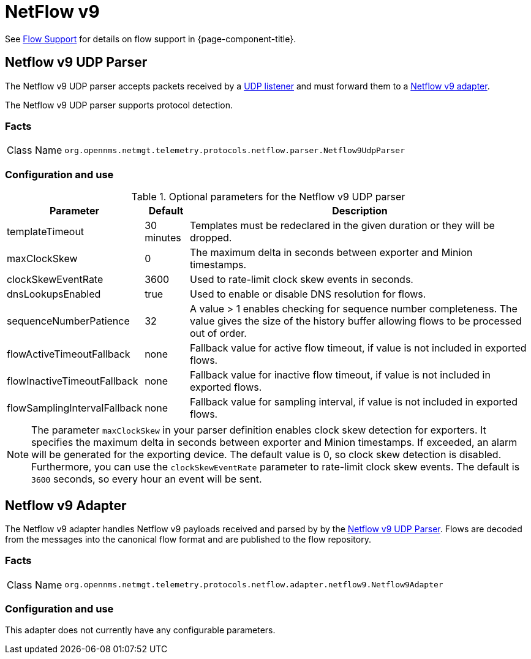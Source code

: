 
= NetFlow v9

See <<ga-flow-support, Flow Support>> for details on flow support in {page-component-title}.


[[telemetryd-netflow9-parser-udp]]
== Netflow v9 UDP Parser

The Netflow v9 UDP parser accepts packets received by a <<telemetryd/listener/udp.adoc#telemetryd-listener-udp, UDP listener>> and must forward them to a <<telemetryd-netflow9-adapter, Netflow v9 adapter>>.

The Netflow v9 UDP parser supports protocol detection.

=== Facts

[options="autowidth"]
|===
| Class Name          | `org.opennms.netmgt.telemetry.protocols.netflow.parser.Netflow9UdpParser`
|===

=== Configuration and use

.Optional parameters for the Netflow v9 UDP parser
[options="header, autowidth"]
|===
| Parameter                     | Default    | Description
| templateTimeout               | 30 minutes | Templates must be redeclared in the given duration or they will be dropped.
| maxClockSkew                  | 0          | The maximum delta in seconds between exporter and Minion timestamps.
| clockSkewEventRate            | 3600       | Used to rate-limit clock skew events in seconds.
| dnsLookupsEnabled             | true       | Used to enable or disable DNS resolution for flows.
| sequenceNumberPatience        | 32         | A value > 1 enables checking for sequence number completeness.
                                                The value gives the size of the history buffer allowing flows to be processed out of order.
| flowActiveTimeoutFallback     | none       | Fallback value for active flow timeout, if value is not included in exported flows.
| flowInactiveTimeoutFallback   | none       | Fallback value for inactive flow timeout, if value is not included in exported flows.
| flowSamplingIntervalFallback  | none       | Fallback value for sampling interval, if value is not included in exported flows.
|===

NOTE: The parameter `maxClockSkew` in your parser definition enables clock skew detection for exporters.
It specifies the maximum delta in seconds between exporter and Minion timestamps.
If exceeded, an alarm will be generated for the exporting device.
The default value is 0, so clock skew detection is disabled.
Furthermore, you can use the `clockSkewEventRate` parameter to rate-limit clock skew events.
The default is `3600` seconds, so every hour an event will be sent.


[[telemetryd-netflow9-adapter]]
== Netflow v9 Adapter

The Netflow v9 adapter handles Netflow v9 payloads received and parsed by by the <<telemetryd-netflow9-parser-udp, Netflow v9 UDP Parser>>.
Flows are decoded from the messages into the canonical flow format and are published to the flow repository.

=== Facts

[options="autowidth"]
|===
| Class Name          | `org.opennms.netmgt.telemetry.protocols.netflow.adapter.netflow9.Netflow9Adapter`
|===

=== Configuration and use

This adapter does not currently have any configurable parameters.
